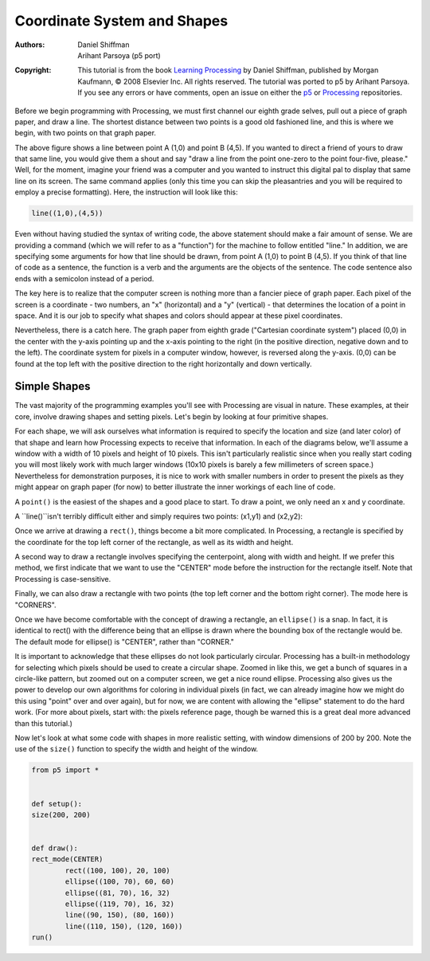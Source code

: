 ****************************
Coordinate System and Shapes
****************************

:Authors: Daniel Shiffman; Arihant Parsoya (p5 port)
:Copyright: This tutorial is from the book `Learning Processing
   <https://processing.org/books/#shiffman>`_ by Daniel Shiffman,
   published by Morgan Kaufmann, © 2008 Elsevier Inc. All rights
   reserved. The tutorial was ported to p5 by Arihant Parsoya. If you see
   any errors or have comments, open an issue on either the `p5
   <https://github.com/p5py/p5/issues>`_ or `Processing
   <https://github.com/processing/processing-docs/issues?q=is%3Aopen>`_
   repositories.

Before we begin programming with Processing, we must first channel our eighth grade selves, pull out a piece of graph paper, and draw a line. The shortest distance between two points is a good old fashioned line, and this is where we begin, with two points on that graph paper.

.. image:: ./coordinate_system_and_shapes-res/drawing-01.svg
	:align: center
	:width: 50%

The above figure shows a line between point A (1,0) and point B (4,5). If you wanted to direct a friend of yours to draw that same line, you would give them a shout and say "draw a line from the point one-zero to the point four-five, please." Well, for the moment, imagine your friend was a computer and you wanted to instruct this digital pal to display that same line on its screen. The same command applies (only this time you can skip the pleasantries and you will be required to employ a precise formatting). Here, the instruction will look like this:

.. code:: python

	line((1,0),(4,5))


Even without having studied the syntax of writing code, the above statement should make a fair amount of sense. We are providing a command (which we will refer to as a "function") for the machine to follow entitled "line." In addition, we are specifying some arguments for how that line should be drawn, from point A (1,0) to point B (4,5). If you think of that line of code as a sentence, the function is a verb and the arguments are the objects of the sentence. The code sentence also ends with a semicolon instead of a period. 


The key here is to realize that the computer screen is nothing more than a fancier piece of graph paper. Each pixel of the screen is a coordinate - two numbers, an "x" (horizontal) and a "y" (vertical) - that determines the location of a point in space. And it is our job to specify what shapes and colors should appear at these pixel coordinates. 


Nevertheless, there is a catch here. The graph paper from eighth grade ("Cartesian coordinate system") placed (0,0) in the center with the y-axis pointing up and the x-axis pointing to the right (in the positive direction, negative down and to the left). The coordinate system for pixels in a computer window, however, is reversed along the y-axis. (0,0) can be found at the top left with the positive direction to the right horizontally and down vertically. 

.. image:: ./coordinate_system_and_shapes-res/drawing-03.svg
	:align: center
	:width: 50%

Simple Shapes
=============

The vast majority of the programming examples you'll see with Processing are visual in nature. These examples, at their core, involve drawing shapes and setting pixels. Let's begin by looking at four primitive shapes. 


.. image:: ./coordinate_system_and_shapes-res/drawing-04.svg
	:align: center
	:width: 50%

For each shape, we will ask ourselves what information is required to specify the location and size (and later color) of that shape and learn how Processing expects to receive that information. In each of the diagrams below, we'll assume a window with a width of 10 pixels and height of 10 pixels. This isn't particularly realistic since when you really start coding you will most likely work with much larger windows (10x10 pixels is barely a few millimeters of screen space.) Nevertheless for demonstration purposes, it is nice to work with smaller numbers in order to present the pixels as they might appear on graph paper (for now) to better illustrate the inner workings of each line of code. 


A ``point()`` is the easiest of the shapes and a good place to start. To draw a point, we only need an x and y coordinate. 

.. image:: ./coordinate_system_and_shapes-res/drawing-05.svg
	:align: center
	:width: 50%

A ``line()``isn't terribly difficult either and simply requires two points: (x1,y1) and (x2,y2): 

.. image:: ./coordinate_system_and_shapes-res/drawing-06.svg
	:align: center
	:width: 50%

Once we arrive at drawing a ``rect()``, things become a bit more complicated. In Processing, a rectangle is specified by the coordinate for the top left corner of the rectangle, as well as its width and height. 

.. image:: ./coordinate_system_and_shapes-res/drawing-07.svg
	:align: center
	:width: 50%

A second way to draw a rectangle involves specifying the centerpoint, along with width and height. If we prefer this method, we first indicate that we want to use the "CENTER" mode before the instruction for the rectangle itself. Note that Processing is case-sensitive. 

.. image:: ./coordinate_system_and_shapes-res/drawing-08.svg
	:align: center
	:width: 50%

Finally, we can also draw a rectangle with two points (the top left corner and the bottom right corner). The mode here is "CORNERS". 

.. image:: ./coordinate_system_and_shapes-res/drawing-09.svg
	:align: center
	:width: 50%

Once we have become comfortable with the concept of drawing a rectangle, an ``ellipse()`` is a snap. In fact, it is identical to rect() with the difference being that an ellipse is drawn where the bounding box of the rectangle would be. The default mode for ellipse() is "CENTER", rather than "CORNER." 

.. image:: ./coordinate_system_and_shapes-res/drawing-10.svg
	:align: center
	:width: 50%

.. image:: ./coordinate_system_and_shapes-res/drawing-11.svg
	:align: center
	:width: 50%

.. image:: ./coordinate_system_and_shapes-res/drawing-12.svg
	:align: center
	:width: 50%

It is important to acknowledge that these ellipses do not look particularly circular. Processing has a built-in methodology for selecting which pixels should be used to create a circular shape. Zoomed in like this, we get a bunch of squares in a circle-like pattern, but zoomed out on a computer screen, we get a nice round ellipse. Processing also gives us the power to develop our own algorithms for coloring in individual pixels (in fact, we can already imagine how we might do this using "point" over and over again), but for now, we are content with allowing the "ellipse" statement to do the hard work. (For more about pixels, start with: the pixels reference page, though be warned this is a great deal more advanced than this tutorial.) 

Now let's look at what some code with shapes in more realistic setting, with window dimensions of 200 by 200. Note the use of the ``size()`` function to specify the width and height of the window. 


.. figure:: ./coordinate_system_and_shapes-res/1.11.jpg
   :align: center


.. code:: python

	from p5 import *


	def setup():
    	size(200, 200)


	def draw():
    	rect_mode(CENTER)
		rect((100, 100), 20, 100)
		ellipse((100, 70), 60, 60)
		ellipse((81, 70), 16, 32)
		ellipse((119, 70), 16, 32)
		line((90, 150), (80, 160))
		line((110, 150), (120, 160))
	run()


